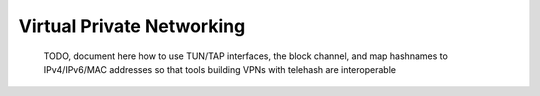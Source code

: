 Virtual Private Networking
==========================

    TODO, document here how to use TUN/TAP interfaces, the block
    channel, and map hashnames to IPv4/IPv6/MAC addresses so that tools
    building VPNs with telehash are interoperable
